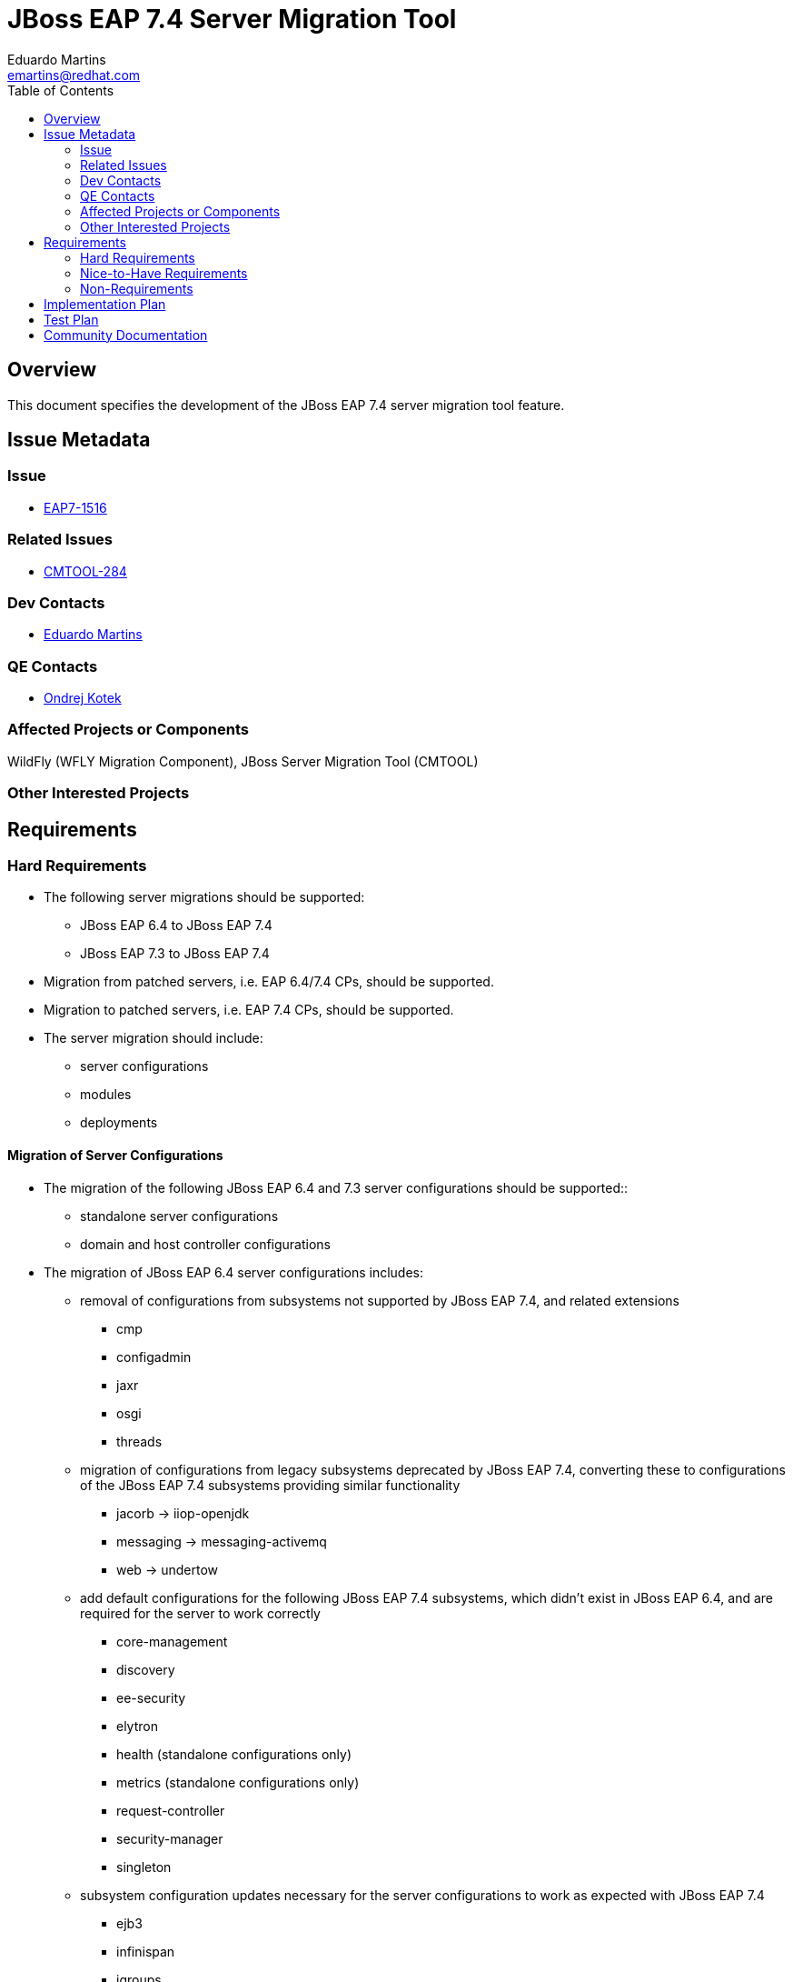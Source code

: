 = JBoss EAP 7.4 Server Migration Tool
:author:            Eduardo Martins
:email:             emartins@redhat.com
:toc:               left
:icons:             font
:idprefix:
:idseparator:       -

== Overview

This document specifies the development of the JBoss EAP 7.4 server migration tool feature.

== Issue Metadata

=== Issue

* https://issues.jboss.org/browse/EAP7-1516[EAP7-1516]

=== Related Issues

* https://issues.jboss.org/projects/CMTOOL/issues/CMTOOL-284[CMTOOL-284]

=== Dev Contacts

* mailto:{email}[{author}]

=== QE Contacts

* mailto:okotek@redhat.com[Ondrej Kotek]

=== Affected Projects or Components

WildFly (WFLY Migration Component), JBoss Server Migration Tool (CMTOOL)

=== Other Interested Projects

== Requirements

=== Hard Requirements

* The following server migrations should be supported:
** JBoss EAP 6.4 to JBoss EAP 7.4
** JBoss EAP 7.3 to JBoss EAP 7.4

* Migration from patched servers, i.e. EAP 6.4/7.4 CPs, should be supported.
* Migration to patched servers, i.e. EAP 7.4 CPs, should be supported.
* The server migration should include:
** server configurations
** modules
** deployments

==== Migration of Server Configurations

* The migration of the following JBoss EAP 6.4 and 7.3 server configurations should be supported::
** standalone server configurations
** domain and host controller configurations

* The migration of JBoss EAP 6.4 server configurations includes:
** removal of configurations from subsystems not supported by JBoss EAP 7.4, and related extensions
*** cmp
*** configadmin
*** jaxr
*** osgi
*** threads
** migration of configurations from legacy subsystems deprecated by JBoss EAP 7.4, converting these to configurations of the JBoss EAP 7.4 subsystems providing similar functionality
*** jacorb → iiop-openjdk
*** messaging → messaging-activemq
*** web → undertow
** add default configurations for the following JBoss EAP 7.4 subsystems, which didn't exist in JBoss EAP 6.4, and are required for the server to work correctly
*** core-management
*** discovery
*** ee-security
*** elytron
*** health (standalone configurations only)
*** metrics (standalone configurations only)
*** request-controller
*** security-manager
*** singleton
** subsystem configuration updates necessary for the server configurations to work as expected with JBoss EAP 7.4
*** ejb3
*** infinispan
*** jgroups
** migration of resources, which paths are referenced by migrated server configurations, such as property files, keystores and certificates
** migration of modules referenced by the server configurations
** update domain host-excludes configuration to match JBoss EAP 7.4's domain host-excludes configuration

* The migration of JBoss EAP 7.3 server configurations includes:
** removal of configurations from subsystems not supported by JBoss EAP 7.4, and related extensions
*** microprofile-config-smallrye
*** microprofile-health-smallrye
*** microprofile-opentracing-smallrye
*** microprofile-metrics-smallrye
** add default configurations for JBoss EAP 7.4 subsystems, which didn't exist in JBoss EAP 7.3, and are required for the server to work correctly
*** health (standalone configurations only)
*** metrics (standalone configurations only)
** migration of resources, which paths are referenced by migrated server configurations, such as property files, keystores and certificates
** migration of modules referenced by the server configurations
** update domain host-excludes configuration to match JBoss EAP 7.4's domain host-excludes configuration

==== Migration of Modules

* The migration of modules, installed in the source server, and referenced by server configurations should be included.
* The user should be able to specify modules to be included and excluded in the migration.
* The migration of modules should be aware that the source server may have a modules overlay installed, which may include additional and/or updated modules

==== Migration of Deployments

* Includes migration of managed content, regarding both deployment and deployment overlays.

=== Nice-to-Have Requirements

* The following server migrations may be included as tech preview:
** JBoss EAP 7.0 to JBoss EAP 7.4
** JBoss EAP 7.1 to JBoss EAP 7.4
** JBoss EAP 7.2 to JBoss EAP 7.4

* The migration of JBoss EAP 7.0 server configurations includes:
** add default configurations for JBoss EAP 7.4 subsystems, which didn't exist in JBoss EAP 7.0, and are required for the server to work correctly
** subsystem configuration updates necessary for the server configurations to work as expected with JBoss EAP 7.4
** migration of resources, which paths are referenced by migrated server configurations, such as property files, keystores and certificates
** migration of modules referenced by the server configurations

* The migration of JBoss EAP 7.1 server configurations includes:
** add default configurations for JBoss EAP 7.4 subsystems, which didn't exist in JBoss EAP 7.1, and are required for the server to work correctly
** subsystem configuration updates necessary for the server configurations to work as expected with JBoss EAP 7.4
** migration of resources, which paths are referenced by migrated server configurations, such as property files, keystores and certificates
** migration of modules referenced by the server configurations

* The migration of JBoss EAP 7.2 server configurations includes:
** add default configurations for JBoss EAP 7.4 subsystems, which didn't exist in JBoss EAP 7.2, and are required for the server to work correctly
** subsystem configuration updates necessary for the server configurations to work as expected with JBoss EAP 7.4
** migration of resources, which paths are referenced by migrated server configurations, such as property files, keystores and certificates
** migration of modules referenced by the server configurations

=== Non-Requirements

* Migration of deployments found on source server does not includes any required or optional modifications to its content.
* Migration should not include the runtime related data present in the source server.

== Implementation Plan

* The migration tool for JBoss EAP 7.4 is the JBoss Server Migration Tool, which is developed as a standalone project:
** Source repo and community binaries at https://github.com/wildfly/wildfly-server-migration[GitHub]
** Project management at https://issues.jboss.org/projects/CMTOOL[JIRA]

* The tool is not a standalone product, it’s simply a component in the JBoss EAP product, and should follow same procedures established for other JBoss EAP components with respect to Productization, QE and Support. The MIGRATION component in WFLY JIRA should be used for issues related with the integration of the tool in the JBoss EAP 7.4 distributions.

* The “productized” tool should be delivered in the JBoss EAP 7.4 server distribution, by provisioning a Galleon Feature Pack specific for it, adding the following content:
** a readme with basic info and instructions at `/migration`
** the tool configuration files at `/migration/configuration`
** the sh and bat scripts (jboss-server-migration.*) to start the tool at `/bin`
** a system module with the tool’s artifacts/resources at `/modules/system/base/org/jboss/migration/cli`

== Test Plan

* The test plan should be provided by QE, and will not be publicly available.

== Community Documentation

User guides for the server migrations to JBoss EAP 7.4 will be written in asciidoc format, following same structure as JBoss EAP 7.2 and other existent server migrations user guides, and added to the tool's source repository, in a docs/user-guides/migrations/eap7.4 folder.
